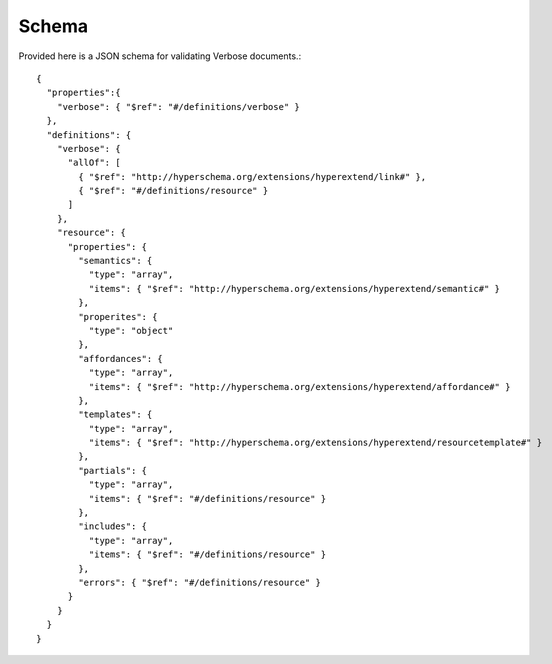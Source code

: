 Schema
======

Provided here is a JSON schema for validating Verbose documents.::

  {
    "properties":{
      "verbose": { "$ref": "#/definitions/verbose" }
    },
    "definitions": {
      "verbose": {
        "allOf": [
          { "$ref": "http://hyperschema.org/extensions/hyperextend/link#" },
          { "$ref": "#/definitions/resource" }
        ]
      },
      "resource": {
        "properties": {
          "semantics": {
            "type": "array",
            "items": { "$ref": "http://hyperschema.org/extensions/hyperextend/semantic#" }
          },
          "properites": {
            "type": "object"
          },
          "affordances": {
            "type": "array",
            "items": { "$ref": "http://hyperschema.org/extensions/hyperextend/affordance#" }
          },
          "templates": {
            "type": "array",
            "items": { "$ref": "http://hyperschema.org/extensions/hyperextend/resourcetemplate#" }
          },
          "partials": {
            "type": "array",
            "items": { "$ref": "#/definitions/resource" }
          },
          "includes": {
            "type": "array",
            "items": { "$ref": "#/definitions/resource" }
          },
          "errors": { "$ref": "#/definitions/resource" }
        }
      }
    }
  }
